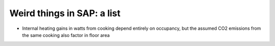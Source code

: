 Weird things in SAP: a list
===========================

* Internal heating gains in watts from cooking depend entirely on occupancy, but the assumed CO2 emissions from the same cooking also factor in floor area
